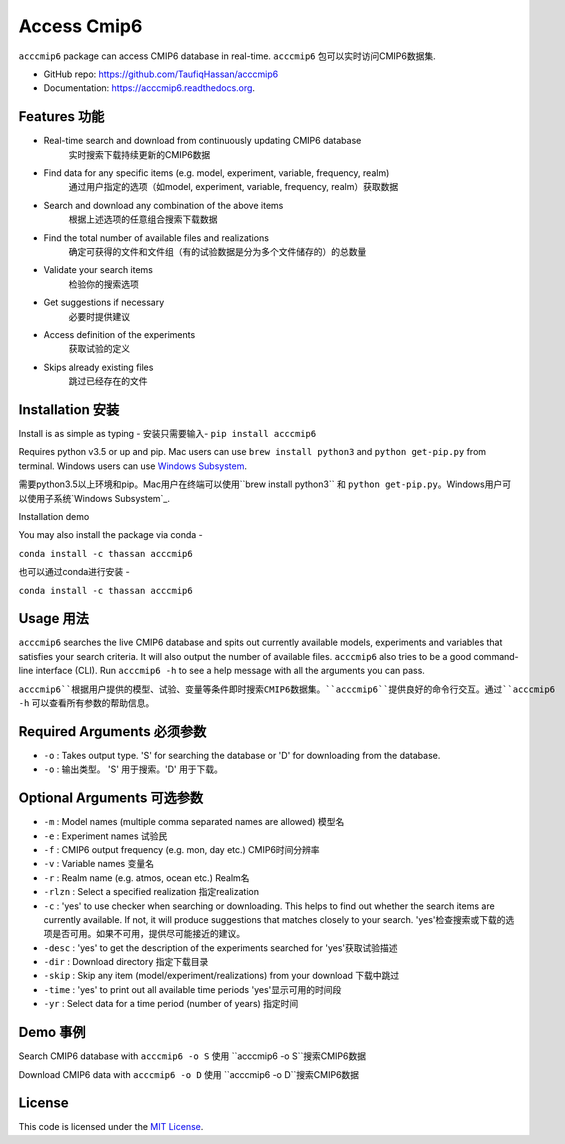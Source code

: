 ===============================
Access Cmip6
===============================

.. image:: https://img.shields.io/travis/TaufiqHassan/acccmip6.svg
        :target: https://travis-ci.org/TaufiqHassan/acccmip6

.. image:: https://img.shields.io/pypi/v/acccmip6.svg
        :target: https://pypi.python.org/pypi/acccmip6

.. image:: https://readthedocs.org/projects/acccmip6/badge
        :target: https://acccmip6.readthedocs.org
        
.. image:: https://zenodo.org/badge/DOI/10.5281/zenodo.3723878.svg
   :target: https://doi.org/10.5281/zenodo.3723878


``acccmip6`` package can access CMIP6 database in real-time.
``acccmip6`` 包可以实时访问CMIP6数据集.

* GitHub repo: https://github.com/TaufiqHassan/acccmip6
* Documentation: https://acccmip6.readthedocs.org.

Features 功能
--------

- Real-time search and download from continuously updating CMIP6 database
	实时搜索下载持续更新的CMIP6数据
- Find data for any specific items (e.g. model, experiment, variable, frequency, realm)
	通过用户指定的选项（如model, experiment, variable, frequency, realm）获取数据
- Search and download any combination of the above items
	根据上述选项的任意组合搜索下载数据
- Find the total number of available files and realizations
	确定可获得的文件和文件组（有的试验数据是分为多个文件储存的）的总数量
- Validate your search items
	检验你的搜索选项
- Get suggestions if necessary
	必要时提供建议
- Access definition of the experiments
	获取试验的定义
- Skips already existing files
	跳过已经存在的文件
	
Installation 安装
------------

Install is as simple as typing -
安装只需要输入-
``pip install acccmip6``

Requires python v3.5 or up and pip. Mac users can use ``brew install python3`` and ``python get-pip.py`` from terminal. Windows users can use `Windows Subsystem`_.

.. _`Windows Subsystem`: https://docs.microsoft.com/en-us/windows/wsl/install-win10

需要python3.5以上环境和pip。Mac用户在终端可以使用``brew install python3`` 和 ``python get-pip.py``。Windows用户可以使用子系统`Windows Subsystem`_.

.. _`Windows Subsystem`: https://docs.microsoft.com/en-us/windows/wsl/install-win10

Installation demo

.. image:: docs/installation_demo.gif

You may also install the package via conda - 

``conda install -c thassan acccmip6``

也可以通过conda进行安装 - 

``conda install -c thassan acccmip6``

Usage 用法
-----

``acccmip6`` searches the live CMIP6 database and spits out currently available models, experiments and variables that satisfies your search criteria. It will also output the number of available files. 
``acccmip6`` also tries to be a good command-line interface (CLI). Run ``acccmip6 -h`` to see a help message with all the arguments you can pass.

``acccmip6``根据用户提供的模型、试验、变量等条件即时搜索CMIP6数据集。``acccmip6``提供良好的命令行交互。通过``acccmip6 -h`` 可以查看所有参数的帮助信息。

Required Arguments 必须参数
------------------

- ``-o`` : Takes output type. 'S' for searching the database or 'D' for downloading from the database.

- ``-o`` : 输出类型。 'S' 用于搜索。'D' 用于下载。

Optional Arguments 可选参数
------------------

- ``-m`` : Model names (multiple comma separated names are allowed) 模型名
- ``-e`` : Experiment names 试验民
- ``-f`` : CMIP6 output frequency (e.g. mon, day etc.) CMIP6时间分辨率
- ``-v`` : Variable names 变量名
- ``-r`` : Realm name (e.g. atmos, ocean etc.) Realm名
- ``-rlzn`` : Select a specified realization 指定realization
- ``-c`` : 'yes' to use checker when searching or downloading. This helps to find out whether the search items are currently available. If not, it will produce suggestions that matches closely to your search.  'yes'检查搜索或下载的选项是否可用。如果不可用，提供尽可能接近的建议。
- ``-desc`` : 'yes' to get the description of the experiments searched for 'yes'获取试验描述
- ``-dir`` : Download directory 指定下载目录
- ``-skip`` : Skip any item (model/experiment/realizations) from your download 下载中跳过
- ``-time`` : 'yes' to print out all available time periods 'yes'显示可用的时间段
- ``-yr`` : Select data for a time period (number of years) 指定时间

Demo 事例
-----

Search CMIP6 database with ``acccmip6 -o S``
使用 ``acccmip6 -o S``搜索CMIP6数据

.. image:: docs/searching_demo.gif

Download CMIP6 data with ``acccmip6 -o D``
使用 ``acccmip6 -o D``搜索CMIP6数据

.. image:: docs/downloading_demo.gif

License
-------

This code is licensed under the `MIT License`_.

.. _`MIT License`: https://opensource.org/licenses/MIT
